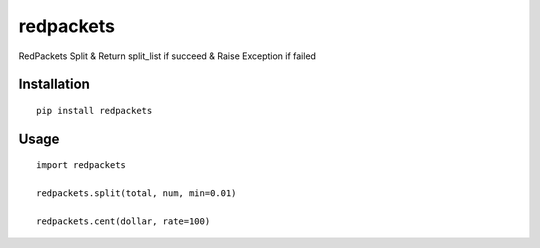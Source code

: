 ==========
redpackets
==========

RedPackets Split & Return split_list if succeed & Raise Exception if failed

Installation
============

::

    pip install redpackets


Usage
=====

::

    import redpackets

    redpackets.split(total, num, min=0.01)

    redpackets.cent(dollar, rate=100)

